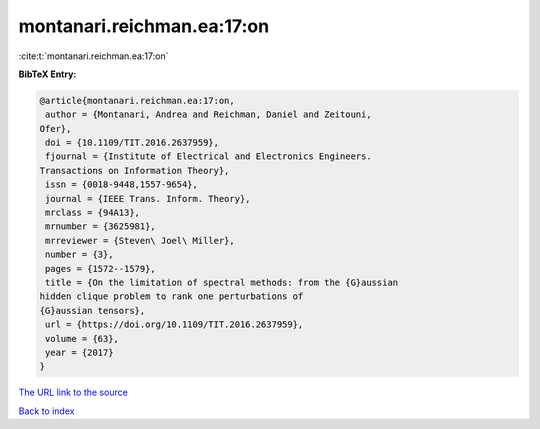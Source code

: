 montanari.reichman.ea:17:on
===========================

:cite:t:`montanari.reichman.ea:17:on`

**BibTeX Entry:**

.. code-block:: bibtex

   @article{montanari.reichman.ea:17:on,
    author = {Montanari, Andrea and Reichman, Daniel and Zeitouni,
   Ofer},
    doi = {10.1109/TIT.2016.2637959},
    fjournal = {Institute of Electrical and Electronics Engineers.
   Transactions on Information Theory},
    issn = {0018-9448,1557-9654},
    journal = {IEEE Trans. Inform. Theory},
    mrclass = {94A13},
    mrnumber = {3625981},
    mrreviewer = {Steven\ Joel\ Miller},
    number = {3},
    pages = {1572--1579},
    title = {On the limitation of spectral methods: from the {G}aussian
   hidden clique problem to rank one perturbations of
   {G}aussian tensors},
    url = {https://doi.org/10.1109/TIT.2016.2637959},
    volume = {63},
    year = {2017}
   }

`The URL link to the source <ttps://doi.org/10.1109/TIT.2016.2637959}>`__


`Back to index <../By-Cite-Keys.html>`__
